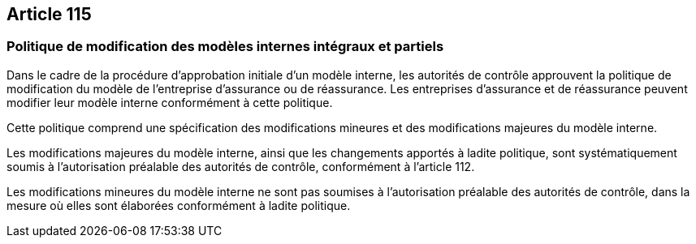 == Article 115

=== Politique de modification des modèles internes intégraux et partiels

Dans le cadre de la procédure d'approbation initiale d'un modèle interne, les autorités de contrôle approuvent la politique de modification du modèle de l'entreprise d'assurance ou de réassurance. Les entreprises d'assurance et de réassurance peuvent modifier leur modèle interne conformément à cette politique.

Cette politique comprend une spécification des modifications mineures et des modifications majeures du modèle interne.

Les modifications majeures du modèle interne, ainsi que les changements apportés à ladite politique, sont systématiquement soumis à l'autorisation préalable des autorités de contrôle, conformément à l'article 112.

Les modifications mineures du modèle interne ne sont pas soumises à l'autorisation préalable des autorités de contrôle, dans la mesure où elles sont élaborées conformément à ladite politique.